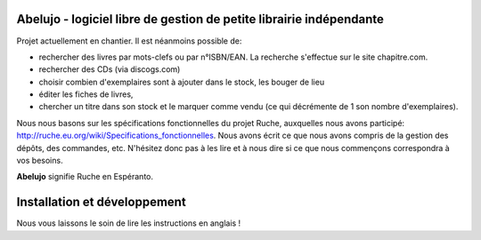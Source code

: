 Abelujo - logiciel libre de gestion de petite librairie indépendante
--------------------------------------------------------------------

Projet actuellement en chantier. Il est néanmoins possible de:

- rechercher  des livres  par mots-clefs  ou par n°ISBN/EAN.  La recherche
  s'effectue sur le site chapitre.com.
- rechercher des CDs (via discogs.com)
- choisir combien d'exemplaires sont à ajouter dans le stock, les
  bouger de lieu
- éditer les fiches de livres,
- chercher un titre  dans son stock et le marquer  comme vendu (ce qui
  décrémente de 1 son nombre d'exemplaires).

Nous nous basons sur les spécifications fonctionnelles du projet
Ruche, auxquelles nous avons participé:
http://ruche.eu.org/wiki/Specifications_fonctionnelles. Nous avons
écrit ce que nous avons compris de la gestion des dépôts, des
commandes, etc. N'hésitez donc pas à les lire et à nous dire si ce que
nous commençons correspondra à vos besoins.

**Abelujo** signifie Ruche en Espéranto.


Installation et développement
-----------------------------

Nous vous laissons le soin de lire les instructions en anglais !
